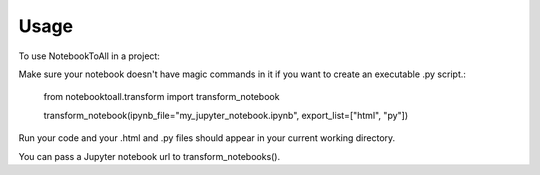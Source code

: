 =====
Usage
=====

To use NotebookToAll in a project::


Make sure your notebook doesn't have magic commands in it if you want to create an executable .py script.:


    from notebooktoall.transform import transform_notebook

    transform_notebook(ipynb_file="my_jupyter_notebook.ipynb", export_list=["html", "py"])



Run your code and your .html and .py files should appear in your current working directory.

You can pass a Jupyter notebook url to transform_notebooks().
